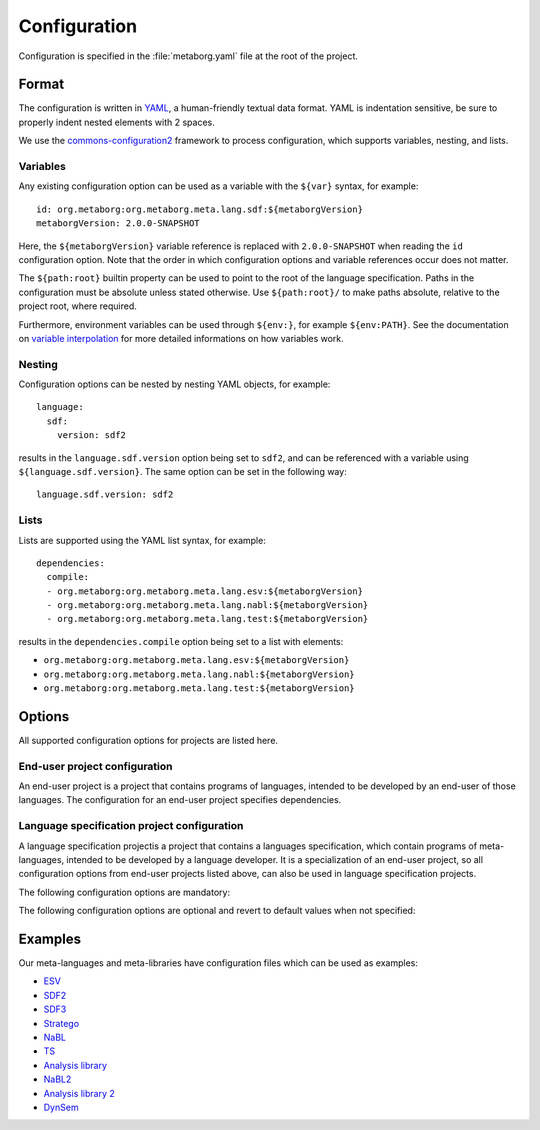 .. highlight:: yaml

=============
Configuration
=============

Configuration is specified in the :file:`metaborg.yaml` file at the root of the project.

------
Format
------

The configuration is written in `YAML <http://yaml.org/>`_, a human-friendly textual data format.
YAML is indentation sensitive, be sure to properly indent nested elements with 2 spaces.

We use the `commons-configuration2 <https://commons.apache.org/proper/commons-configuration/index.html>`_ framework to process configuration, which supports variables, nesting, and lists.


^^^^^^^^^
Variables
^^^^^^^^^


Any existing configuration option can be used as a variable with the ``${var}`` syntax, for example::

  id: org.metaborg:org.metaborg.meta.lang.sdf:${metaborgVersion}
  metaborgVersion: 2.0.0-SNAPSHOT

Here, the ``${metaborgVersion}`` variable reference is replaced with ``2.0.0-SNAPSHOT`` when reading the ``id`` configuration option.
Note that the order in which configuration options and variable references occur does not matter.

The ``${path:root}`` builtin property can be used to point to the root of the language specification.
Paths in the configuration must be absolute unless stated otherwise.
Use ``${path:root}/`` to make paths absolute, relative to the project root, where required.

Furthermore, environment variables can be used through ``${env:}``, for example ``${env:PATH}``.
See the documentation on `variable interpolation <https://commons.apache.org/proper/commons-configuration/userguide/howto_basicfeatures.html#Variable_Interpolation>`_ for more detailed informations on how variables work.

^^^^^^^
Nesting
^^^^^^^

Configuration options can be nested by nesting YAML objects, for example::

  language:
    sdf:
      version: sdf2

results in the ``language.sdf.version`` option being set to ``sdf2``, and can be referenced with a variable using ``${language.sdf.version}``.
The same option can be set in the following way::

  language.sdf.version: sdf2

^^^^^
Lists
^^^^^

Lists are supported using the YAML list syntax, for example::

  dependencies:
    compile:
    - org.metaborg:org.metaborg.meta.lang.esv:${metaborgVersion}
    - org.metaborg:org.metaborg.meta.lang.nabl:${metaborgVersion}
    - org.metaborg:org.metaborg.meta.lang.test:${metaborgVersion}

results in the ``dependencies.compile`` option being set to a list with elements:

- ``org.metaborg:org.metaborg.meta.lang.esv:${metaborgVersion}``
- ``org.metaborg:org.metaborg.meta.lang.nabl:${metaborgVersion}``
- ``org.metaborg:org.metaborg.meta.lang.test:${metaborgVersion}``

-------
Options
-------

All supported configuration options for projects are listed here.

^^^^^^^^^^^^^^^^^^^^^^^^^^^^^^
End-user project configuration
^^^^^^^^^^^^^^^^^^^^^^^^^^^^^^

An end-user project is a project that contains programs of languages, intended to be developed by an end-user of those languages.
The configuration for an end-user project specifies dependencies.


.. describe:: dependencies

   Compile and source dependencies to other language components, and dependencies to Java artifacts.

   .. describe:: compile

      List of compile dependencies to language components. A compile dependency to a language component indicates that this project uses files of that language, and as such its compiler should be invoked.

      - Format: List of language component identifiers (see ``id`` option below)
      - Default: None
      - Example::

          dependencies:
            compile:
            - org.metaborg:org.metaborg.meta.lang.esv:${metaborgVersion}

   .. describe:: source

      List of source dependencies to language components. A source dependency to a language component indicates that this project uses exported files of that language or library.

      - Format: List of language component identifiers (see ``id`` option below)
      - Default: None
      - Example::

          dependencies:
            source:
            - org.metaborg:org.metaborg.meta.lib.analysis:${metaborgVersion}

   .. describe:: java

      List of dependencies to Java artifacts. A Java artifact dependency indicates that when this project is compiled, the Java artifact should be added to the compilation classpath. Spoofax currently does nothing with these dependencies, but they are used by Maven when compiling the project.

      - Format: List of Maven artifact identifiers (see ``id`` option below)
      - Default: None
      - Example::

          dependencies:
            java:
            - com.google.guava:guava:19.0
            - com.google.inject:guice:4.0

   .. warning:: There is currently a bug in the version parser that parses versions with 1 or 2 components to a version with 3 components. For example, the version `1` is parsed to `1.0.0`, and `4.0` to `4.0.0`. This will cause build failures since dependencies with those versions cannot be found.

^^^^^^^^^^^^^^^^^^^^^^^^^^^^^^^^^^^^^^^^^^^^
Language specification project configuration
^^^^^^^^^^^^^^^^^^^^^^^^^^^^^^^^^^^^^^^^^^^^

A language specification projectis a project that contains a languages specification, which contain programs of meta-languages, intended to be developed by a language developer.
It is a specialization of an end-user project, so all configuration options from end-user projects listed above, can also be used in language specification projects.


The following configuration options are mandatory:

.. describe:: id

   Identifier of the language the language specification is describing.

   - Format: ``groupId:id:version`` where version uses the Maven version syntax; ``major.minor.patch(-qualifier)?``
   - Example: ``id: org.metaborg:org.metaborg.meta.lang.sdf:2.0.0-SNAPSHOT``

.. describe:: name

   Name of the language the language specification is describing.

   - Example: ``name: SDF``

The following configuration options are optional and revert to default values when not specified:

.. describe:: dependencies

   Compile and source dependencies to other language components, and dependencies to Java artifacts.

.. describe:: metaborgVersion

   Version of the MetaBorg tools to use.

   - Format: Maven version syntax (see ``id`` option)
   - Default: Current version of the running Spoofax
   - Example: ``metaborgVersion: 2.0.0-SNAPSHOT``

.. describe:: contributions

   List of language implementation identifiers the language component generated from this language specification contributes to.

   - Format: List of language implementation names and identifiers (see ``id`` option)
   - Default: Contribution to single language implementation with the same name and identifier of this language specification.
   - Example::

       contributions:
       - name: Green-Marl
         id: com.oracle:greenmarl:1.5.0-SNAPSHOT

.. describe:: generates

   List of language names this language specification generates files for, and into which directory.

   - Format: List of language name and directory.
   - Default: None
   - Example::

       generates:
       - language: EditorService
         directory: src-gen
       - language: Stratego-Sugar
         directory: src-gen

.. describe:: exports

   List of files and directories this language specification exports for use in other language components, and optionally to which language those files and directories belong. Exported resources are packaged into the language component artifact when built.

   - Format: List of exports. There are 3 kinds of exports which are described below
   - Default: None

   .. describe:: language-specific directory export

      A language-specific directory export, exports a directory with files of a specific language.
      The directory **must be relative** to the project root. Includes and excludes are relative to the specified directory.
      These files can be used by other language components by specifying a source dependency on the language component built from this language specification.

      - Format: Language name, path to directory, optional list of includes, and optional list of excludes
      - Example::

          exports:
          - language: TemplateLang
            directory: syntax
          - language: ds
            directory: src-gen/ds-signatures
          - language: Stratego-Sugar
            directory: trans
            includes: "**/*.str"
          - language: Stratego-Sugar
            directory: src-gen
            includes: "**/*.str"

      .. warning:: Includes and excludes are only used to package the correct resources into the language component artifact, Spoofax Core does not use the includes and excludes at this moment. This may cause differences in behaviour between development and deployment environments.

   .. describe:: language-specific file export

      A language-specific file export, exports a single file of a specific language.
      The file **must be relative** to the project root.
      The file can be used by other language components by specifying a source dependency on the language component built from this language specification.

      - Format: Language name, path to file
      - Example::

          exports:
          - language: SDF
            file: include/libanalysis2.def

   .. describe:: generic resource export

      A generic resource export, exports any resources in a directory.
      The directory **must be relative** to the project root. Includes and excludes are relative to the specified directory.
      These files can be used for tasks specific to the language specification, for example to bundle library files with the language specification.

      - Format: Relative path to directory, optional list of includes, and optional list of excludes
      - Example::

          exports:
          - directory: ./
            includes:
              - lib-java/**/*
              - lib-webdsl/**/*
              - lib/webdsl/HQL-pretty.pp.af
              - lib/webdsl/WebDSL-pretty.pp.af


   .. warning:: All paths are relative to the project root. Do **NOT** use ``${path:root}`` to make paths absolute!

   .. note:: For directory exports, a list of includes and excludes can be optionally specified, using the `Ant pattern syntax <https://ant.apache.org/manual/dirtasks.html#Patterns>`_. If no includes or excludes are specified, all files in the directory are assumed to be included recursively.

   .. note:: Use ``./`` to use the root directory as export directory, ``.`` triggers an error in the YAML parser.

.. describe:: pardonedLanguages

   List of language names that are pardoned; any errors they produce will not fail builds.

   - Format: List of language names
   - Default: None
   - Example::

       pardonedLanguages:
         - EditorService
         - Stratego-Sugar
         - SDF

.. describe:: language

   Language specific configuration options.

   .. describe:: sdf

      Configuration options for SDF2 and SDF3.
      
      .. describe:: enabled
        
        Whether to enable sdf (parse table, parenthesizer) for the current project or not.

        - Format: Either ``true`` or ``false``. 
        - Default: ``true``
        - Example::

             language:
               sdf:
                 enabled: false        

      .. describe:: parse-table
        
        The relative path to the parse table (if not specified in the ESV).

        - Default: ``target/metaborg/sdf.tbl``
        - Example::

             language:
               sdf:
                 parse-table: "tables/sdf.tbl"

      .. describe:: completion-parse-table
        
        The relative path to the completions parse table.

        - Default: ``target/metaborg/sdf-completions.tbl``
        - Example::

             language:
               sdf:
                 completion-parse-table: "tables/sdf-completions.tbl"

      .. describe:: version

         Version of SDF to use.

         - Format: Either ``sdf2`` or ``sdf3``.
         - Default: ``sdf3``
         - Example::

             language:
               sdf:
                 version: sdf2

      .. describe:: sdf2table

        Version of sdf2table to use.

        - Format: Either ``c``, ``java``, or ``dynamic``.
        - Default: ``c``
        - Example::

             language:
               sdf:
                 sdf2table: java

      .. describe:: jsglr-version

        Version of the JGSLR parser to use. The options listed after ``v2`` are extensions of ``v2``,
        `which are described here <../meta/lang/sdf3/configuration.html#jsglr-version>`_.
        Note that some of these extensions are experimental.

        - Format: Either ``v1``, ``v2``, ``data-dependent``, ``incremental``, ``layout-sensitive``, ``recovery``, or ``recovery-incremental``.
        - Default: ``v1``
        - Example::

             language:
               sdf:
                 jsglr-version: v2

      .. describe:: placeholder

       Configuration for completion placeholders.

       - Format: Quoted strings for prefix, and optionally, quoted strings for suffix.
       - Default: prefix: ``[[``, and suffix: ``]]``
       - Example::

              language:
                sdf:
                  placeholder:
                    prefix: "$"

      .. describe:: externalDef

         External SDF definition file to use.
         If this is specified, the ``language.sdf.version`` and ``language.sdf.args`` options are ignored, and all SDF2 or SDF3 syntax files are ignored.

         - Example::

             language:
               sdf:
                 externalDef: ${path:root}/syntax/Stratego-Sugar.def

      .. describe:: args

         List of additional arguments that are passed to ``pack-sdf`` when this language specification is built.

         - Format: List of command-line arguments.
         - Default: None
         - Example::

             language:
               sdf:
                 args:
                 - -Idef
                 - ${path:root}/lib/SDF.def

   .. describe:: stratego

      Configuration options for Stratego.

      .. describe:: format

         The output format of the ``strj`` compiler when this language specification is built.

         - Format: Either ``ctree`` or ``jar``.
         - Default: ``ctree``
         - Example::

               language:
                 stratego:
                   format: jar

      .. describe:: args

         List of additional arguments that are passed to strj when this language specification is built.

         - Format: List of command-line arguments.
         - Default: None
         - Example::

             language:
               stratego:
                 args:
                 - -la
                 - stratego-lib
                 - -la
                 - stratego-sglr
                 - -la

.. describe:: build

   .. describe:: useBuildSystemSpec

      Whether to use the specification from the build system as a source of configuration for that build system, or this configuration file.

      For example, when set to ``false`` (the default), and Spoofax's Maven plugin's pomless support is enabled through the :file:`.mvn/settings.xml` file, Maven will entirely ignore the contents of the :file:`pom.xml` file, and use this configuration file as a source of information.
      When this is not desired, for example if your POM file has information that is not covered in this configuration file, set it to ``true`` to use the POM file.
      The ``id``, ``name``, and ``dependencies`` must be duplicated from this configuration file into the POM file, since this configuration file is ignored by Maven.

      Note that Spoofax itself will use this configuration file regardless of this setting. This setting is only used by build systems such as Maven and Gradle.

     - Format: Either ``true`` or ``false``.
     - Default: ``false``
     - Example::

         build:
           useBuildSystemSpec: true

   .. describe:: Additional build steps

      The `build` configuration option also hosts a list of additional build steps.

      - Format: List of build steps. There are 2 kinds of additional build steps which are described below. Each build step has a phase in which it is executed, which can be one of the following:

        - initialize: runs at the start of a build
        - generateSources: runs after compilers for all compile dependencies have generated source files
        - compile: runs after the build (i.e. pack-sdf, strj, etc. have been executed), but before compiling Java files
        - pkg: runs after Java files have been compiled, and after packaging the language component
        - clean: runs when the language specification is cleaned

      - Default: None

      .. describe:: stratego-cli (Stratego build step)

         Build step that runs a command-line Stratego application.

         - Format: phase, strategy to run, and command-line arguments
         - Example::

             build:
               stratego-cli:
               - phase: compile
                 strategy: org.strategoxt.tools.main-parse-pp-table
                 args:
                 - -i
                 - ${path:root}/lib/EditorService-pretty.pp
                 - -o
                 - ${path:root}/target/metaborg/EditorService-pretty.pp.af

      .. describe:: ant (Ant build step)

         Build step that runs a target from an Ant build script.

         - Format: phase, path to Ant build script, and target in the build script to execute
         - Example::

             build:
               ant:
               - phase: initialize
                 file: ${path:root}/build.xml
                 target: main

--------
Examples
--------

Our meta-languages and meta-libraries have configuration files which can be used as examples:

- `ESV <https://github.com/metaborg/esv/blob/master/org.metaborg.meta.lang.esv/metaborg.yaml>`_
- `SDF2 <https://github.com/metaborg/sdf/blob/master/org.metaborg.meta.lang.sdf/metaborg.yaml>`_
- `SDF3 <https://github.com/metaborg/sdf/blob/master/org.metaborg.meta.lang.template/metaborg.yaml>`_
- `Stratego <https://github.com/metaborg/stratego/blob/master/org.metaborg.meta.lang.stratego/metaborg.yaml>`_
- `NaBL <https://github.com/metaborg/nabl/blob/master/org.metaborg.meta.lang.nabl/metaborg.yaml>`_
- `TS <https://github.com/metaborg/ts/blob/master/org.metaborg.meta.lang.ts/metaborg.yaml>`_
- `Analysis library <https://github.com/metaborg/runtime-libraries/blob/master/org.metaborg.meta.lib.analysis/metaborg.yaml>`_
- `NaBL2 <https://github.com/metaborg/nabl/blob/master/org.metaborg.meta.lang.nabl2/metaborg.yaml>`_
- `Analysis library 2 <https://github.com/metaborg/runtime-libraries/blob/master/org.metaborg.meta.lib.analysis2/metaborg.yaml>`_
- `DynSem <https://github.com/metaborg/dynsem/blob/master/dynsem/metaborg.yaml>`_

